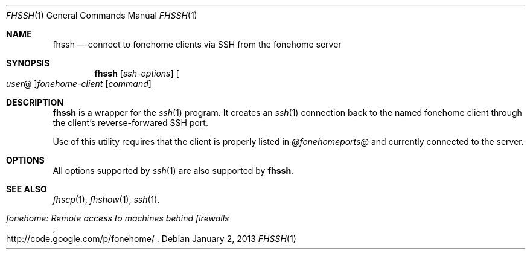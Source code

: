 .\"  -*- nroff -*-
.\"
.Dd January 2, 2013
.Dt FHSSH 1
.Os
.Sh NAME
.Nm fhssh
.Nd connect to fonehome clients via SSH from the fonehome server
.Sh SYNOPSIS
.Nm fhssh
.Bk -words
.Op Ar ssh-options
.Oo Ar user Ns @ Oc Ns Ar fonehome-client
.Op Ar command
.Ek
.Sh DESCRIPTION
.Nm
is a wrapper for the
.Xr ssh 1
program.
It creates an
.Xr ssh 1
connection back to the named fonehome client through the client's
reverse-forwared SSH port.
.Pp
Use of this utility requires that the client is properly listed in
.Pa  @fonehomeports@
and currently connected to the server.
.Sh OPTIONS
All options supported by
.Xr ssh 1
are also supported by
.Nm fhssh .
.Sh SEE ALSO
.Xr fhscp 1 ,
.Xr fhshow 1 ,
.Xr ssh 1 .
.Rs
.%T "fonehome: Remote access to machines behind firewalls"
.%O http://code.google.com/p/fonehome/
.Re
